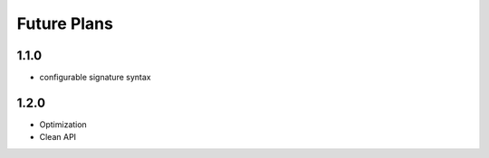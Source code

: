 Future Plans
************

1.1.0
=====
* configurable signature syntax

1.2.0
=====
* Optimization
* Clean API
